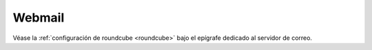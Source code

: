 Webmail
=======
Véase la :ref:`configuración de roundcube <roundcube>` bajo el epígrafe dedicado
al servidor de correo.
